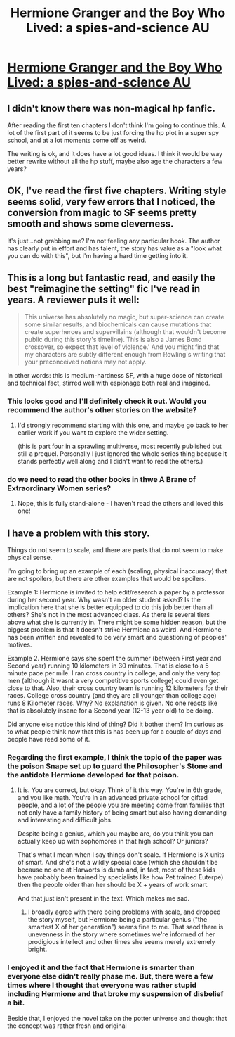 #+TITLE: Hermione Granger and the Boy Who Lived: a spies-and-science AU

* [[https://www.tthfanfic.org/Story-30822-1/DianeCastle+Hermione+Granger+and+the+Boy+Who+Lived.htm][Hermione Granger and the Boy Who Lived: a spies-and-science AU]]
:PROPERTIES:
:Author: PeridexisErrant
:Score: 15
:DateUnix: 1533218013.0
:DateShort: 2018-Aug-02
:END:

** I didn't know there was non-magical hp fanfic.

After reading the first ten chapters I don't think I'm going to continue this. A lot of the first part of it seems to be just forcing the hp plot in a super spy school, and at a lot moments come off as weird.

The writing is ok, and it does have a lot good ideas. I think it would be way better rewrite without all the hp stuff, maybe also age the characters a few years?
:PROPERTIES:
:Author: josephwdye
:Score: 11
:DateUnix: 1533295104.0
:DateShort: 2018-Aug-03
:END:


** OK, I've read the first five chapters. Writing style seems solid, very few errors that I noticed, the conversion from magic to SF seems pretty smooth and shows some cleverness.

It's just...not grabbing me? I'm not feeling any particular hook. The author has clearly put in effort and has talent, the story has value as a "look what you can do with this", but I'm having a hard time getting into it.
:PROPERTIES:
:Author: thrawnca
:Score: 10
:DateUnix: 1533303412.0
:DateShort: 2018-Aug-03
:END:


** This is a long but fantastic read, and easily the best "reimagine the setting" fic I've read in years. A reviewer puts it well:

#+begin_quote
  This universe has absolutely no magic, but super-science can create some similar results, and biochemicals can cause mutations that create superheroes and supervillains (although that wouldn't become public during this story's timeline). This is also a James Bond crossover, so expect that level of violence.' And you might find that my characters are subtly different enough from Rowling's writing that your preconceived notions may not apply.
#+end_quote

In other words: this is medium-hardness SF, with a huge dose of historical and technical fact, stirred well with espionage both real and imagined.
:PROPERTIES:
:Author: PeridexisErrant
:Score: 9
:DateUnix: 1533218317.0
:DateShort: 2018-Aug-02
:END:

*** This looks good and I'll definitely check it out. Would you recommend the author's other stories on the website?
:PROPERTIES:
:Author: xamueljones
:Score: 3
:DateUnix: 1533219863.0
:DateShort: 2018-Aug-02
:END:

**** I'd strongly recommend starting with this one, and maybe go back to her earlier work if you want to explore the wider setting.

(this is part four in a sprawling multiverse, most recently published but still a prequel. Personally I just ignored the whole series thing because it stands perfectly well along and I didn't want to read the others.)
:PROPERTIES:
:Author: PeridexisErrant
:Score: 3
:DateUnix: 1533220936.0
:DateShort: 2018-Aug-02
:END:


*** do we need to read the other books in thwe A Brane of Extraordinary Women series?
:PROPERTIES:
:Author: josephwdye
:Score: 2
:DateUnix: 1533242044.0
:DateShort: 2018-Aug-03
:END:

**** Nope, this is fully stand-alone - I haven't read the others and loved this one!
:PROPERTIES:
:Author: PeridexisErrant
:Score: 2
:DateUnix: 1533246380.0
:DateShort: 2018-Aug-03
:END:


** I have a problem with this story.

Things do not seem to scale, and there are parts that do not seem to make physical sense.

I'm going to bring up an example of each (scaling, physical inaccuracy) that are not spoilers, but there are other examples that would be spoilers.

Example 1: Hermione is invited to help edit/research a paper by a professor during her second year. Why wasn't an older student asked? Is the implication here that she is better equipped to do this job better than all others? She's not in the most advanced class. As there is several tiers above what she is currently in. There might be some hidden reason, but the biggest problem is that it doesn't strike Hermione as weird. And Hermione has been written and revealed to be very smart and questioning of peoples' motives.

Example 2. Hermione says she spent the summer (between First year and Second year) running 10 kilometers in 30 minutes. That is close to a 5 minute pace per mile. I ran cross country in college, and only the very top men (although it wasnt a very competitive sports college) could even get close to that. Also, their cross country team is running 12 kilometers for their races. College cross country (and they are all younger than college age) runs 8 Kilometer races. Why? No explanation is given. No one reacts like that is absolutely insane for a Second year (12-13 year old) to be doing.

Did anyone else notice this kind of thing? Did it bother them? Im curious as to what people think now that this is has been up for a couple of days and people have read some of it.
:PROPERTIES:
:Author: ianstlawrence
:Score: 1
:DateUnix: 1533516793.0
:DateShort: 2018-Aug-06
:END:

*** Regarding the first example, I think the topic of the paper was the poison Snape set up to guard the Philosopher's Stone and the antidote Hermione developed for that poison.
:PROPERTIES:
:Author: 4t0m
:Score: 1
:DateUnix: 1533524093.0
:DateShort: 2018-Aug-06
:END:

**** It is. You are correct, but okay. Think of it this way. You're in 6th grade, and you like math. You're in an advanced private school for gifted people, and a lot of the people you are meeting come from families that not only have a family history of being smart but also having demanding and interesting and difficult jobs.

Despite being a genius, which you maybe are, do you think you can actually keep up with sophomores in that high school? Or juniors?

That's what I mean when I say things don't scale. If Hermione is X units of smart. And she's not a wildly special case (which she shouldn't be because no one at Harworts is dumb and, in fact, most of these kids have probably been trained by specialists like how Pet trained Euterpe) then the people older than her should be X + years of work smart.

And that just isn't present in the text. Which makes me sad.
:PROPERTIES:
:Author: ianstlawrence
:Score: 2
:DateUnix: 1533568146.0
:DateShort: 2018-Aug-06
:END:

***** I broadly agree with there being problems with scale, and dropped the story myself, but Hermione being a particular genius ("the smartest X of her generation") seems fine to me. That saod there is unevenness in the story where sometimes we're informed of her prodigious intellect and other times she seems merely extremely bright.
:PROPERTIES:
:Author: 4t0m
:Score: 1
:DateUnix: 1533600097.0
:DateShort: 2018-Aug-07
:END:


*** I enjoyed it and the fact that Hermione is smarter than everyone else didn't really phase me. But, there were a few times where I thought that everyone was rather stupid including Hermione and that broke my suspension of disbelief a bit.

Beside that, I enjoyed the novel take on the potter universe and thought that the concept was rather fresh and original
:PROPERTIES:
:Author: tomtan
:Score: 1
:DateUnix: 1533894553.0
:DateShort: 2018-Aug-10
:END:

